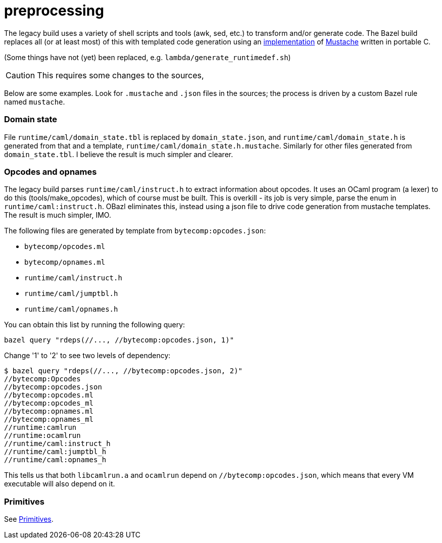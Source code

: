 = preprocessing

The legacy build uses a variety of shell scripts and tools (awk, sed,
  etc.) to transform and/or generate code. The Bazel build replaces
  all (or at least most) of this with templated code generation using
  an link:https://gitlab.com/jobol/mustach[implementation] of
  link:https://mustache.github.io/mustache.5.html[Mustache] written in
  portable C.

(Some things have not (yet) been replaced, e.g. `lambda/generate_runtimedef.sh`)

CAUTION: This requires some changes to the sources,

Below are some examples. Look for `.mustache` and `.json` files in the
sources; the process is driven by a custom Bazel rule named
`mustache`.

=== Domain state

File `runtime/caml/domain_state.tbl` is replaced by
`domain_state.json`, and `runtime/caml/domain_state.h` is generated
from that and a template, `runtime/caml/domain_state.h.mustache`.
Similarly for other files generated from `domain_state.tbl`. I believe
the result is much simpler and clearer.


=== Opcodes and opnames

The legacy build parses `runtime/caml/instruct.h` to extract
information about opcodes. It uses an OCaml program (a lexer) to do
this (tools/make_opcodes), which of course must be built. This is
overkill - its job is very simple, parse the enum in
`runtime/caml:instruct.h`. OBazl eliminates this, instead using a json
file to drive code generation from mustache templates. The result is
much simpler, IMO.

The following files are generated by template from `bytecomp:opcodes.json`:

** `bytecomp/opcodes.ml`
** `bytecomp/opnames.ml`
** `runtime/caml/instruct.h`
** `runtime/caml/jumptbl.h`
** `runtime/caml/opnames.h`

You can obtain this list by running the following query:

    bazel query "rdeps(//..., //bytecomp:opcodes.json, 1)"

Change '1' to '2' to see two levels of dependency:

----
$ bazel query "rdeps(//..., //bytecomp:opcodes.json, 2)"
//bytecomp:Opcodes
//bytecomp:opcodes.json
//bytecomp:opcodes.ml
//bytecomp:opcodes_ml
//bytecomp:opnames.ml
//bytecomp:opnames_ml
//runtime:camlrun
//runtime:ocamlrun
//runtime/caml:instruct_h
//runtime/caml:jumptbl_h
//runtime/caml:opnames_h
----

This tells us that both `libcamlrun.a` and `ocamlrun` depend on
`//bytecomp:opcodes.json`, which means that every VM executable will
also depend on it.

=== Primitives

See xref:primitives.adoc[Primitives].
